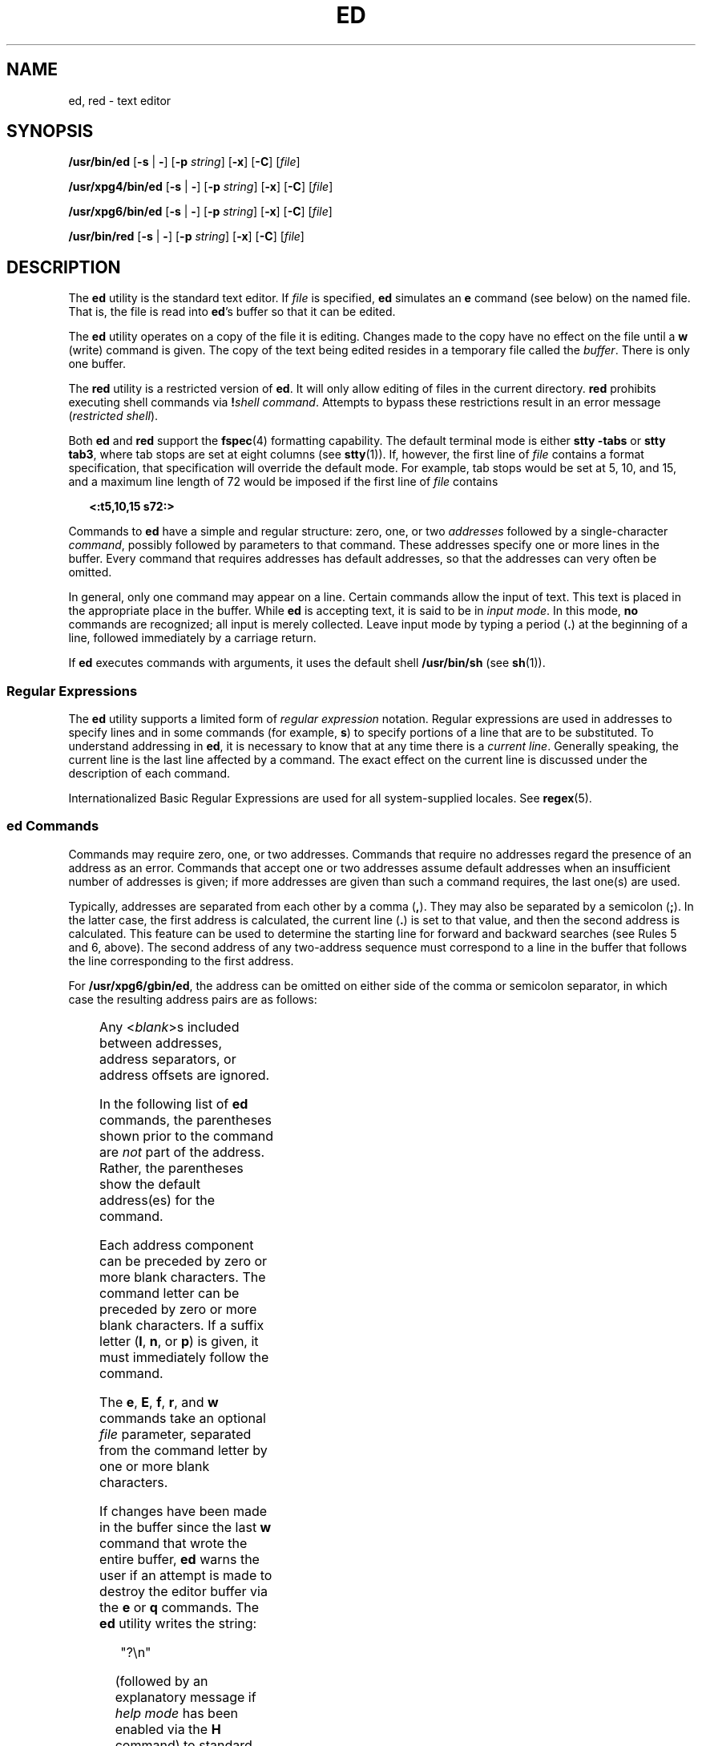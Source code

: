 .\"
.\" Sun Microsystems, Inc. gratefully acknowledges The Open Group for
.\" permission to reproduce portions of its copyrighted documentation.
.\" Original documentation from The Open Group can be obtained online at
.\" http://www.opengroup.org/bookstore/.
.\"
.\" The Institute of Electrical and Electronics Engineers and The Open
.\" Group, have given us permission to reprint portions of their
.\" documentation.
.\"
.\" In the following statement, the phrase ``this text'' refers to portions
.\" of the system documentation.
.\"
.\" Portions of this text are reprinted and reproduced in electronic form
.\" in the SunOS Reference Manual, from IEEE Std 1003.1, 2004 Edition,
.\" Standard for Information Technology -- Portable Operating System
.\" Interface (POSIX), The Open Group Base Specifications Issue 6,
.\" Copyright (C) 2001-2004 by the Institute of Electrical and Electronics
.\" Engineers, Inc and The Open Group.  In the event of any discrepancy
.\" between these versions and the original IEEE and The Open Group
.\" Standard, the original IEEE and The Open Group Standard is the referee
.\" document.  The original Standard can be obtained online at
.\" http://www.opengroup.org/unix/online.html.
.\"
.\" This notice shall appear on any product containing this material.
.\"
.\" The contents of this file are subject to the terms of the
.\" Common Development and Distribution License (the "License").
.\" You may not use this file except in compliance with the License.
.\"
.\" You can obtain a copy of the license at usr/src/OPENSOLARIS.LICENSE
.\" or http://www.opensolaris.org/os/licensing.
.\" See the License for the specific language governing permissions
.\" and limitations under the License.
.\"
.\" When distributing Covered Code, include this CDDL HEADER in each
.\" file and include the License file at usr/src/OPENSOLARIS.LICENSE.
.\" If applicable, add the following below this CDDL HEADER, with the
.\" fields enclosed by brackets "[]" replaced with your own identifying
.\" information: Portions Copyright [yyyy] [name of copyright owner]
.\"
.\"
.\" Copyright 1989 AT&T
.\" Portions Copyright (c) 1992, X/Open Company Limited.  All Rights Reserved.
.\" Copyright (c) 2003, Sun Microsystems, Inc.
.\"
.TH ED 1 "Dec 10, 2003"
.SH NAME
ed, red \- text editor
.SH SYNOPSIS
.LP
.nf
\fB/usr/bin/ed\fR [\fB-s\fR | \fB-\fR] [\fB-p\fR \fIstring\fR] [\fB-x\fR] [\fB-C\fR] [\fIfile\fR]
.fi

.LP
.nf
\fB/usr/xpg4/bin/ed\fR [\fB-s\fR | \fB-\fR] [\fB-p\fR \fIstring\fR] [\fB-x\fR] [\fB-C\fR] [\fIfile\fR]
.fi

.LP
.nf
\fB/usr/xpg6/bin/ed\fR [\fB-s\fR | \fB-\fR] [\fB-p\fR \fIstring\fR] [\fB-x\fR] [\fB-C\fR] [\fIfile\fR]
.fi

.LP
.nf
\fB/usr/bin/red\fR [\fB-s\fR | \fB-\fR] [\fB-p\fR \fIstring\fR] [\fB-x\fR] [\fB-C\fR] [\fIfile\fR]
.fi

.SH DESCRIPTION
.sp
.LP
The \fBed\fR utility is the standard text editor. If \fIfile\fR is specified,
\fBed\fR simulates an \fBe\fR command (see below) on the named file. That is,
the file is read into \fBed\fR's buffer so that it can be edited.
.sp
.LP
The \fBed\fR utility operates on a copy of the file it is editing. Changes made
to the copy have no effect on the file until a \fBw\fR (write) command is
given. The copy of the text being edited resides in a temporary file called the
\fIbuffer\fR. There is only one buffer.
.sp
.LP
The \fBred\fR utility is a restricted version of \fBed\fR. It will only allow
editing of files in the current directory. \fBred\fR prohibits executing shell
commands via \fB!\fR\fIshell command\fR. Attempts to bypass these restrictions
result in an error message (\fIrestricted shell\fR).
.sp
.LP
Both \fBed\fR and \fBred\fR support the \fBfspec\fR(4) formatting capability.
The default terminal mode is either \fBstty\fR \fB-tabs\fR or \fBstty tab3\fR,
where tab stops are set at eight columns (see \fBstty\fR(1)). If, however, the
first line of \fIfile\fR contains a format specification, that specification
will override the default mode. For example, tab stops would be set at 5, 10,
and 15, and a maximum line length of 72 would be imposed if the first line of
\fIfile\fR contains
.sp
.in +2
.nf
\fB<:t5,10,15 s72:>\fR
.fi
.in -2
.sp

.sp
.LP
Commands to \fBed\fR have a simple and regular structure: zero, one, or two
\fIaddresses\fR followed by a single-character \fIcommand\fR, possibly followed
by parameters to that command. These addresses specify one or more lines in the
buffer. Every command that requires addresses has default addresses, so that
the addresses can very often be omitted.
.sp
.LP
In general, only one command may appear on a line. Certain commands allow the
input of text. This text is placed in the appropriate place in the buffer.
While \fBed\fR is accepting text, it is said to be in \fIinput mode\fR. In this
mode, \fBno\fR commands are recognized; all input is merely collected. Leave
input mode by typing a period (\fB\&.\fR) at the beginning of a line, followed
immediately by a carriage return.
.sp
.LP
If \fBed\fR executes commands with arguments, it uses the default shell
\fB/usr/bin/sh\fR (see \fBsh\fR(1)).
.SS "Regular Expressions"
.sp
.LP
The \fBed\fR utility supports a limited form of \fIregular expression\fR
notation. Regular expressions are used in addresses to specify lines and in
some commands (for example, \fBs\fR) to specify portions of a line that are to
be substituted. To understand addressing in \fBed\fR, it is necessary to know
that at any time there is a \fIcurrent line\fR. Generally speaking, the current
line is the last line affected by a command. The exact effect on the current
line is discussed under the description of each command.
.sp
.LP
Internationalized Basic Regular Expressions are used for all system-supplied
locales. See \fBregex\fR(5).
.SS "ed Commands"
.sp
.LP
Commands may require zero, one, or two addresses. Commands that require no
addresses regard the presence of an address as an error. Commands that accept
one or two addresses assume default addresses when an insufficient number of
addresses is given; if more addresses are given than such a command requires,
the last one(s) are used.
.sp
.LP
Typically, addresses are separated from each other by a comma (\fB,\fR). They
may also be separated by a semicolon (\fB;\fR). In the latter case, the first
address is calculated, the current line (\fB\&.\fR) is set to that value, and
then the second address is calculated. This feature can be used to determine
the starting line for forward and backward searches (see Rules 5 and 6, above).
The second address of any two-address sequence must correspond to a line in the
buffer that follows the line corresponding to the first address.
.sp
.LP
For \fB/usr/xpg6/gbin/ed\fR, the address can be omitted on either side of the
comma or semicolon separator, in which case the resulting address pairs are as
follows:
.sp

.sp
.TS
box;
c | c
l | l .
Specified	Resulting
_
,	1 , $
_
, addr	1 , addr
_
addr ,	addr , addr
_
;	1 ; $
_
; addr	1 ; addr
_
addr ;	addr ; addr
.TE

.sp
.LP
Any <\fIblank\fR>s included between addresses, address separators, or address
offsets are ignored.
.sp
.LP
In the following list of \fBed\fR commands, the parentheses shown prior to the
command are \fInot\fR part of the address. Rather, the parentheses show the
default address(es) for the command.
.sp
.LP
Each address component can be preceded by zero or more blank characters. The
command letter can be preceded by zero or more blank characters. If a suffix
letter (\fBl\fR, \fBn\fR, or \fBp\fR) is given, it must immediately follow the
command.
.sp
.LP
The \fBe\fR, \fBE\fR, \fBf\fR, \fBr\fR, and \fBw\fR commands take an optional
\fIfile\fR parameter, separated from the command letter by one or more blank
characters.
.sp
.LP
If changes have been made in the buffer since the last \fBw\fR command that
wrote the entire buffer, \fBed\fR warns the user if an attempt is made to
destroy the editor buffer via the \fBe\fR or \fBq\fR commands. The \fBed\fR
utility writes the string:
.sp
.in +2
.nf
"?\en"
.fi
.in -2
.sp

.sp
.LP
(followed by an explanatory message if \fIhelp mode\fR has been enabled via the
\fBH\fR command) to standard output and continues in command mode with the
current line number unchanged. If the \fBe\fR or \fBq\fR command is repeated
with no intervening command, \fBed\fR takes effect.
.sp
.LP
If an end-of-file is detected on standard input when a command is expected, the
\fBed\fR utility acts as if a \fBq\fR command had been entered.
.sp
.LP
It is generally illegal for more than one command to appear on a line. However,
any command (except \fBe\fR, \fBf\fR, \fBr\fR, or \fBw\fR) may be suffixed by
\fBl\fR, \fBn\fR, or \fBp\fR in which case the current line is either listed,
numbered or written, respectively, as discussed below under the \fBl\fR,
\fBn\fR, and \fBp\fR commands.
.sp
.ne 2
.na
\fB\fB(.)a\fR\fR
.ad
.br
.na
\fB<\fItext\fR> \fR
.ad
.br
.na
\fB\fB\&.\fR\fR
.ad
.RS 11n
The \fBa\fRppend command accepts zero or more lines of text and appends it
after the addressed line in the buffer. The current line (\fB\&.\fR) is left at
the last inserted line, or, if there were none, at the addressed line. Address
0 is legal for this command: it causes the ``appended'' text to be placed at
the beginning of the buffer. The maximum number of characters that may be
entered from a terminal is 256 per line (including the new-line character).
.RE

.sp
.ne 2
.na
\fB\fB(.,.)c\fR\fR
.ad
.br
.na
\fB<\fItext\fR>\fR
.ad
.br
.na
\fB\fB\&.\fR\fR
.ad
.RS 11n
The \fBc\fRhange command deletes the addressed lines from the buffer, then
accepts zero or more lines of text that replaces these lines in the buffer. The
current line (\fB\&.\fR) is left at the last line input, or, if there were
none, at the first line that was not deleted. If the lines deleted were
originally at the end of the buffer, the current line number will be set to the
address of the new last line. If no lines remain in the buffer, the current
line number will be set to 0.
.sp
.ne 2
.na
\fB\fB/usr/xpg4/bin/ed\fR\fR
.ad
.RS 20n
Address 0 is not legal for this command.
.RE

.sp
.ne 2
.na
\fB\fB/usr/xpg6/bin/ed\fR\fR
.ad
.RS 20n
Address 0 is valid for this command. It is interpreted as if the address 1 were
specified.
.RE

.RE

.sp
.ne 2
.na
\fB\fBC\fR\fR
.ad
.RS 11n
Same as the \fBX\fR command, described later, except that \fBed\fR assumes all
text read in for the \fBe\fR and \fBr\fR commands is encrypted unless a null
key is typed in.
.RE

.sp
.ne 2
.na
\fB\fB(.,.)d\fR\fR
.ad
.RS 11n
The \fBd\fRelete command deletes the addressed lines from the buffer. The line
after the last line deleted becomes the current line. If the lines deleted were
originally at the end of the buffer, the new last line becomes the current
line. If no lines remain in the buffer, the current line number will be set to
0.
.RE

.sp
.ne 2
.na
\fB\fBe\fR \fIfile\fR\fR
.ad
.RS 11n
The \fBe\fRdit command deletes the entire contents of the buffer and then reads
the contents of \fIfile\fR into the buffer. The current line (\fB\&.\fR) is set
to the last line of the buffer. If \fIfile\fR is not given, the currently
remembered file name, if any, is used (see the \fBf\fR command). The number of
bytes read will be written to standard output, unless the \fB-s\fR option was
specified, in the following format:
.sp
\fB"%d\en"\fR <\fInumber of bytes read\fR>
.sp
\fIfile\fR is remembered for possible use as a default file name in subsequent
\fBe\fR, \fBE\fR, \fBr\fR, and \fBw\fR commands. If \fIfile\fR is replaced by
\fB!\fR, the rest of the line is taken to be a shell ( \fBsh\fR(1)) command
whose output is to be read. Such a shell command is \fInot\fR remembered as the
current file name.  See also DIAGNOSTICS below. All marks are discarded upon
the completion of a successful \fBe\fR command. If the buffer has changed since
the last time the entire buffer was written, the user is warned, as described
previously.
.RE

.sp
.ne 2
.na
\fB\fBE\fR \fIfile\fR\fR
.ad
.RS 11n
The \fBE\fRdit command is like \fBe\fR, except that the editor does not check
to see if any changes have been made to the buffer since the last \fBw\fR
command.
.RE

.sp
.ne 2
.na
\fB\fBf\fR \fIfile\fR\fR
.ad
.RS 11n
If \fIfile\fR is given, the \fBf\fR command changes the currently remembered
path name to \fIfile\fR. Whether the name is changed or not, the \fBf\fR
command then writes the (possibly new) currently remembered path name to the
standard output in the following format:
.sp
\fB"%s\en"\fR\fIpathname\fR
.sp
The current line number is unchanged.
.RE

.sp
.ne 2
.na
\fB\fB(1,$)g/\fR\fIRE\fR\fB/\fR\fIcommand list\fR\fR
.ad
.RS 26n
In the \fBg\fRlobal command, the first step is to mark every line that matches
the given \fIRE\fR. Then, for every such line, the given \fIcommand list\fR is
executed with the current line (\fB\&.\fR) initially set to that line. When the
\fBg\fR command completes, the current line number has the value assigned by
the last command in the command list. If there were no matching lines, the
current line number is not changed. A single command or the first of a list of
commands appears on the same line as the global command. All lines of a
multi-line list except the last line must be ended with a backslash
(\fB\e\fR\|); \fBa\fR, \fBi\fR, and \fBc\fR commands and associated input are
permitted. The \fB\&.\fR terminating input mode may be omitted if it would be
the last line of the \fIcommand list\fR. An empty \fIcommand list\fR is
equivalent to the \fBp\fR command. The \fBg\fR, \fBG\fR, \fBv\fR, \fBV\fR, and
\fB!\fR commands are \fInot\fR permitted in the \fIcommand list\fR. See also
the NOTES and the last paragraph before FILES below. Any character other than
space or newline can be used instead of a slash to delimit the \fIRE\fR. Within
the \fIRE\fR, the \fIRE\fR delimiter itself can be used as a literal character
if it is preceded by a backslash.
.RE

.sp
.ne 2
.na
\fB\fB(1,$)G/\fR\fIRE\fR\fB/\fR\fR
.ad
.RS 26n
In the interactive \fBG\fRlobal command, the first step is to mark every line
that matches the given \fIRE\fR. Then, for every such line, that line is
written to standard output, the current line (\fB\&.\fR) is changed to that
line, and any \fIone\fR command (other than one of the \fBa\fR, \fBc\fR,
\fBi\fR, \fBg\fR, \fBG\fR, \fBv\fR, and \fBV\fR commands) may be input and is
executed. After the execution of that command, the next marked line is written,
and so on. A new-line acts as a null command. An \fB&\fR causes the
re-execution of the most recent non-null command executed within the current
invocation of \fBG\fR. \fBNote:\fR  The commands input as part of the execution
of the \fBG\fR command may address and affect \fBany\fR lines in the buffer.
The final value of the current line number is the value set by the last command
successfully executed. (Notice that the last command successfully executed is
the \fBG\fR command itself if a command fails or the null command is
specified.) If there were no matching lines, the current line number is not
changed. The \fBG\fR command can be terminated by a \fBSIGINT\fR signal. The
\fBG\fR command can be terminated by an interrupt signal (ASCII DEL or BREAK).
Any character other than space or newline can be used instead of a slash to
delimit the \fIRE\fR. Within the \fIRE\fR, the \fIRE\fR delimiter itself can be
used as a literal character if it is preceded by a backslash.
.RE

.sp
.ne 2
.na
\fB\fBh\fR\fR
.ad
.RS 26n
The \fBhelp\fR command gives a short error message that explains the reason for
the most recent \fB?\fR diagnostic. The current line number is unchanged.
.RE

.sp
.ne 2
.na
\fB\fBH\fR\fR
.ad
.RS 26n
The \fBHelp\fR command causes \fBed\fR to enter a mode in which error messages
are written for all subsequent \fB?\fR diagnostics. It also explains the
previous \fB?\fR if there was one. The \fBH\fR command alternately turns this
mode on and off; it is initially off. The current line number is unchanged.
.RE

.sp
.ne 2
.na
\fB\fB(.,.)i\fR\fR
.ad
.br
.na
\fB<\fItext\fR>\fR
.ad
.br
.na
\fB\fB\&.\fR\fR
.ad
.RS 26n
The \fBinsert\fR command accepts zero or more lines of text and inserts it
before the addressed line in the buffer. The current line (\fB\&.\fR) is left
at the last inserted line, or, if there were none, at the addressed line. This
command differs from the \fBa\fR command only in the placement of the input
text. The maximum number of characters that may be entered from a terminal is
256 per line (including the new-line character).
.sp
.ne 2
.na
\fB\fB/usr/xpg4/bin/ed\fR\fR
.ad
.RS 20n
Address 0 is not legal for this command.
.RE

.sp
.ne 2
.na
\fB\fB/usr/xpg6/bin/ed\fR\fR
.ad
.RS 20n
Address 0 is valid for this command. It is interpreted as if the address 1 were
specified.
.RE

.RE

.sp
.ne 2
.na
\fB\fB(.,.+1)j\fR\fR
.ad
.RS 26n
The \fBj\fRoin command joins contiguous lines by removing the appropriate
new-line characters. If exactly one address is given, this command does
nothing. If lines are joined, the current line number is set to the address of
the joined line. Otherwise, the current line number is unchanged.
.RE

.sp
.ne 2
.na
\fB\fB(.)k\fR\fIx\fR\fR
.ad
.RS 26n
The mar\fBk\fR command marks the addressed line with name \fIx\fR, which must
be an ASCII lower-case letter (\fBa\fR\fB-\fR\fBz\fR). The address \fI a\'x\fR
then addresses this line. The current line (\fB\&.\fR) is unchanged.
.RE

.sp
.ne 2
.na
\fB\fB(.,.)l\fR\fR
.ad
.RS 26n
The \fBl\fR command writes to standard output the addressed lines in a visually
unambiguous form. The characters ( \fB\e\e\fR, \fB\ea\fR, \fB\eb\fR, \fB\ef\fR,
\fB\er\fR, \fB\et\fR, \fB\ev\fR) are written as the corresponding escape
sequence. The \fB\en\fR in that table is not applicable. Non-printable
characters not in the table are written as one three-digit octal number (with a
preceding backslash character) for each byte in the character, with the most
significant byte first.
.sp
Long lines are folded, with the point of folding indicated by writing
backslash/newline character. The length at which folding occurs is unspecified,
but should be appropriate for the output device. The end of each line is marked
with a \fB$\fR. When using the \fB/usr/xpg6/bin/ed\fR command, the end of each
line is marked with a \fB$\fR due to folding, and \fB$\fR characters within the
text are written with a preceding backslash. An \fBl\fR command can be appended
to any other command other than \fBe\fR, \fBE\fR, \fBf\fR, \fBq\fR, \fBQ\fR,
\fBr\fR, \fBw\fR, or \fB!\fR. The current line number is set to the address of
the last line written.
.RE

.sp
.ne 2
.na
\fB\fB(.,.)m\fR\fIa\fR\fR
.ad
.RS 26n
The \fBm\fRove command repositions the addressed line(s) after the line
addressed by \fIa\fR. Address 0 is legal for \fIa\fR and causes the addressed
line(s) to be moved to the beginning of the file. It is an error if address
\fIa\fR falls within the range of moved lines. The current line (\fB\&.\fR) is
left at the last line moved.
.RE

.sp
.ne 2
.na
\fB\fB(.,.)n\fR\fR
.ad
.RS 26n
The \fBn\fRumber command writes the addressed lines, preceding each line by its
line number and a tab character. The current line (\fB\&.\fR) is left at the
last line written. The \fBn\fR command may be appended to any command other
than \fBe\fR, \fBE\fR, \fBf\fR, \fBq\fR, \fBQ\fR, \fBr\fR, \fBw\fR, or \fB!\fR.
.RE

.sp
.ne 2
.na
\fB\fB(.,.)p\fR\fR
.ad
.RS 26n
The \fBp\fRrint command writes the addressed lines to standard output. The
current line (\fB\&.\fR) is left at the last line written. The \fBp\fR command
may be appended to any command other than \fBe\fR, \fBE\fR, \fBf\fR, \fBq\fR,
\fBQ\fR, \fBr\fR, \fBw\fR, or \fB!\fR. For example, \fBdp\fR deletes the
current line and writes the new current line.
.RE

.sp
.ne 2
.na
\fB\fBP\fR\fR
.ad
.RS 26n
The \fBP\fR command causes \fBed\fR to prompt with an asterisk (\fB*\fR) (or
\fIstring\fR, if \fB-p\fR is specified) for all subsequent commands. The
\fBP\fR command alternatively turns this mode on and off; it is initially on if
the \fB-p\fR option is specified, otherwise off. The current line is unchanged.
.RE

.sp
.ne 2
.na
\fB\fBq\fR\fR
.ad
.RS 26n
The \fBq\fRuit command causes \fBed\fR to exit. If the buffer has changed since
the last time the entire buffer was written, the user is warned. See
DIAGNOSTICS.
.RE

.sp
.ne 2
.na
\fB\fBQ\fR\fR
.ad
.RS 26n
The editor exits without checking if changes have been made in the buffer since
the last \fBw\fR command.
.RE

.sp
.ne 2
.na
\fB\fB($)r\fR \fIfile\fR\fR
.ad
.RS 26n
The \fBr\fRead command reads the contents of \fIfile\fR into the buffer. If
\fIfile\fR is not given, the currently remembered file name, if any, is used
(see the \fBe\fR and \fBf\fR commands). The currently remembered file name is
\fBnot\fR changed unless \fIfile\fR is the very first file name mentioned since
\fBed\fR was invoked. Address 0 is legal for \fBr\fR and causes the file to be
read in at the beginning of the buffer. If the read is successful and the
\fB-s\fR option was not specified, the number of characters read is written to
standard output in the following format:
.sp
.in +2
.nf
\fB%d\en\fR, <\fInumber of bytes read\fR>
.fi
.in -2
.sp

The current line (\fB\&.\fR) is set to the last line read. If \fIfile\fR is
replaced by \fB!\fR, the rest of the line is taken to be a shell command (see
\fBsh\fR(1)) whose output is to be read. For example, \fB$r !ls\fR appends the
current directory to the end of the file being edited. Such a shell command is
\fBnot\fR remembered as the current file name.
.RE

.sp
.ne 2
.na
\fB\fB(.,.)s/\fR\fIRE\fR\fB/\fR\fIreplacement\fR\fB/\fR\fR
.ad
.br
.na
\fB\fB(.,.)s/\fR\fIRE\fR\fB/\fR\fIreplacement\fR\fB/\fR\fIcount\fR,
\fIcount\fR=[\fB1-2047\fR]\fR
.ad
.br
.na
\fB\fB(.,.)s/\fR\fIRE\fR\fB/\fR\fIreplacement\fR\fB/g\fR\fR
.ad
.br
.na
\fB\fB(.,.)s/\fR\fIRE\fR\fB/\fR\fIreplacement\fR\fB/l\fR\fR
.ad
.br
.na
\fB\fB(.,.)s/\fR\fIRE\fR\fB/\fR\fIreplacement\fR\fB/n\fR\fR
.ad
.br
.na
\fB\fB(.,.)s/\fR\fIRE\fR\fB/\fR\fIreplacement\fR\fB/p\fR\fR
.ad
.sp .6
.RS 4n
The \fBs\fRubstitute command searches each addressed line for an occurrence of
the specified \fIRE\fR. Zero or more substitution commands can be specified. In
each line in which a match is found, all (non-overlapped) matched strings are
replaced by the \fIreplacement\fR if the global replacement indicator \fBg\fR
appears after the command. If the global indicator does not appear, only the
first occurrence of the matched string is replaced. If a number \fIcount\fR
appears after the command, only the \fIcount\fR-th occurrence of the matched
string on each addressed line is replaced. It is an error if the substitution
fails on \fBall\fR addressed lines. Any character other than space or new-line
may be used instead of the slash (\fB/\fR) to delimit the \fIRE\fR and the
\fIreplacement\fR. The current line (\fB\&.\fR) is left at the last line on
which a substitution occurred. Within the \fIRE\fR, the \fIRE\fR delimiter
itself can be used as a literal character if it is preceded by a backslash. See
also the last paragraph before FILES below.
.sp
An ampersand (\fB&\fR) appearing in the \fIreplacement\fR is replaced by the
string matching the \fIRE\fR on the current line. The special meaning of
\fB&\fR in this context may be suppressed by preceding it by \fB\e\fR\|. As a
more general feature, the characters \fB\e\fR\fIn\fR, where \fIn\fR is a digit,
are replaced by the text matched by the \fIn\fR-th regular subexpression of the
specified \fIRE\fR enclosed between \fB\e(\fR and \fB\e)\fR\&. When nested
parenthesized subexpressions are present, \fIn\fR is determined by counting
occurrences of \fB\e(\fR starting from the left. When the character \fB%\fR is
the only character in the \fIreplacement\fR, the \fIreplacement\fR used in the
most recent substitute command is used as the \fIreplacement\fR in the current
substitute command. If there was no previous substitute command, the use of
\fB%\fR in this manner is an error. The \fB%\fR loses its special meaning when
it is in a replacement string of more than one character or is preceded by a
\fB\e\fR\|. For each backslash (\e) encountered in scanning \fIreplacement\fR
from beginning to end, the following character loses its special meaning (if
any). It is unspecified what special meaning is given to any character other
than \fB&\fR, \fB\e\fR, \fB%\fR, or digits.
.sp
A line may be split by substituting a new-line character into it. The new-line
in the \fIreplacement\fR must be escaped by preceding it by \fB\e\fR\&. Such
substitution cannot be done as part of a \fBg\fR or \fBv\fR command list. The
current line number is set to the address of the last line on which a
substitution is performed. If no substitution is performed, the current line
number is unchanged. If a line is split, a substitution is considered to have
been performed on each of the new lines for the purpose of determining the new
current line number. A substitution is considered to have been performed even
if the replacement string is identical to the string that it replaces.
.sp
The substitute command supports the following indicators:
.sp
.ne 2
.na
\fB\fIcount\fR\fR
.ad
.RS 9n
Substitute for the \fIcount\fRth occurrence only of the \fIRE\fR found on each
addressed line. \fIcount\fR must be between \fB1\fR-\fB2047\fR.
.RE

.sp
.ne 2
.na
\fB\fBg\fR\fR
.ad
.RS 9n
Globally substitute for all non-overlapping instances of the \fIRE\fR rather
than just the first one. If both \fBg\fR and \fIcount\fR are specified, the
results are unspecified.
.RE

.sp
.ne 2
.na
\fB\fBl\fR\fR
.ad
.RS 9n
Write to standard output the final line in which a substitution was made. The
line is written in the format specified for the \fBl\fR command.
.RE

.sp
.ne 2
.na
\fB\fBn\fR\fR
.ad
.RS 9n
Write to standard output the final line in which a substitution was made. The
line is written in the format specified for the \fBn\fR command.
.RE

.sp
.ne 2
.na
\fB\fBp\fR\fR
.ad
.RS 9n
Write to standard output the final line in which a substitution was made. The
line will be written in the format specified for the \fBp\fR command.
.RE

.RE

.sp
.ne 2
.na
\fB\fB(.,.)t\fR\fIa\fR\fR
.ad
.sp .6
.RS 4n
This command acts just like the \fBm\fR command, except that a \fIcopy\fR of
the addressed lines is placed after address \fBa\fR (which may be 0). The
current line (\fB\&.\fR) is left at the last line copied.
.RE

.sp
.ne 2
.na
\fB\fBu\fR\fR
.ad
.sp .6
.RS 4n
The \fBu\fRndo command nullifies the effect of the most recent command that
modified anything in the buffer, namely the most recent \fBa\fR, \fBc\fR,
\fBd\fR, \fBg\fR, \fBi\fR, \fBj\fR, \fBm\fR, \fBr\fR, \fBs\fR, \fBt\fR,
\fBu\fR, \fBv\fR, \fBG\fR, or \fBV\fR command. All changes made to the buffer
by a \fBg\fR, \fBG\fR, \fBv\fR, or \fBV\fR global command is undone as a single
change.If no changes were made by the global command (such as with \fBg/\fR
\fIRE\fR\fB/p\fR), the \fBu\fR command has no effect. The current line number
is set to the value it had  immediately before the  command being undone
started.
.RE

.sp
.ne 2
.na
\fB\fB(1,$)v/\fR\fIRE\fR\fB/\fR\fIcommand list\fR\fR
.ad
.sp .6
.RS 4n
This command is the same as the global command \fBg\fR, except that the lines
marked during the first step are those that do \fBnot\fR match the \fIRE\fR.
.RE

.sp
.ne 2
.na
\fB\fB(1,$)V/\fR\fIRE\fR\fB/\fR\fR
.ad
.sp .6
.RS 4n
This command is the same as the interactive global command \fBG\fR, except that
the lines that are marked during the first step are those that do \fBnot\fR
match the \fIRE\fR.
.RE

.sp
.ne 2
.na
\fB\fB(1,$)w\fR \fIfile\fR\fR
.ad
.sp .6
.RS 4n
The \fBw\fRrite command writes the addressed lines into \fIfile\fR. If
\fIfile\fR does not exist, it is created with mode \fB666\fR (readable and
writable by everyone), unless your file creation mask dictates otherwise. See
the description of the \fBumask\fR special command on \fBsh\fR(1). The
currently remembered file name is \fBnot\fR changed unless \fIfile\fR is the
very first file name mentioned since \fBed\fR was invoked. If no file name is
given, the currently remembered file name, if any, is used (see the \fBe\fR and
\fBf\fR commands). The current line (\fB\&.\fR) is unchanged. If the command is
successful, the number of characters written is printed, unless the \fB-s\fR
option is specified in the following format:
.sp
.in +2
.nf
\fB"%d\en",\fR<\fInumber of bytes written\fR>
.fi
.in -2
.sp

If \fIfile\fR is replaced by \fB!\fR, the rest of the line is taken to be a
shell (see \fBsh\fR(1)) command whose standard input is the addressed lines.
Such a shell command is \fInot\fR remembered as the current path name. This
usage of the write command with \fB!\fR is to be considered as a ``last \fBw\fR
command that wrote the entire buffer''.
.RE

.sp
.ne 2
.na
\fB\fB(1,$)W\fR \fIfile\fR\fR
.ad
.RS 19n
This command is the same as the \fBw\fRrite command above, except that it
appends the addressed lines to the end of \fIfile\fR if it exists. If
\fIfile\fR does not exist, it is created as described above for the \fBw\fR
command.
.RE

.sp
.ne 2
.na
\fB\fBX\fR\fR
.ad
.RS 19n
An educated guess is made to determine whether text read for the \fBe\fR and
\fBr\fR commands is encrypted. A null key turns off encryption. Subsequent
\fBe\fR, \fBr\fR, and \fBw\fR commands will use this key to encrypt or decrypt
the text. An explicitly empty key turns off encryption. Also, see the \fB-x\fR
option of \fBed\fR.
.RE

.sp
.ne 2
.na
\fB\fB($)=\fR\fR
.ad
.RS 19n
The line number of the addressed line is written to standard output in the
following format:
.sp
.in +2
.nf
\fB"%d\en"\fR<\fIline number\fR>
.fi
.in -2
.sp

The current line number is unchanged by this command.
.RE

.sp
.ne 2
.na
\fB\fB!\fR\fIshell command\fR\fR
.ad
.RS 19n
The remainder of the line after the \fB!\fR is sent to the UNIX system shell
(see \fBsh\fR(1)) to be interpreted as a command. Within the text of that
command, the unescaped character \fB%\fR is replaced with the remembered file
name. If a \fB!\fR appears as the first character of the shell command, it is
replaced with the text of the previous shell command. Thus, \fB!!\fR repeats
the last shell command. If any replacements of \fB%\fR or \fB!\fR are
performed, the modified line is written to the standard output before
\fIcommand\fR is executed. The \fB!\fR command will write:
.sp
\fB"!\en"\fR
.sp
to standard output upon completion, unless the \fB-s\fR option is specified.
The current line number is unchanged.
.RE

.sp
.ne 2
.na
\fB\fB(.+1)\fR<new-line>\fR
.ad
.RS 19n
An address alone on a line causes the addressed line to be written. A new-line
alone is equivalent to \fB\&.+1p\fR. It is useful for stepping forward through
the buffer. The current line number will be set to the address of the written
line.
.RE

.sp
.LP
If an interrupt signal (ASCII DEL or BREAK) is sent, \fBed\fR writes a
"\fB?\en\fR" and returns to \fBits\fR command level.
.sp
.LP
The \fBed\fR utility takes the standard action for all signals with the
following exceptions:
.sp
.ne 2
.na
\fB\fBSIGINT\fR\fR
.ad
.RS 10n
The \fBed\fR utility interrupts its current activity, writes the string
"\fB?\en\fR" to standard output, and returns to command mode.
.RE

.sp
.ne 2
.na
\fB\fBSIGHUP\fR\fR
.ad
.RS 10n
If the buffer is not empty and has changed since the last write, the \fBed\fR
utility attempts to write a copy of the buffer in a file. First, the file named
\fBed.hup\fR in the current directory is used. If that fails, the file named
\fBed.hup\fR in the directory named by the \fBHOME\fR environment variable is
used. In any case, the \fBed\fR utility exits without returning to command
mode.
.RE

.sp
.LP
Some size limitations are in effect: 512 characters in a line, 256 characters
in a global command list, and 255 characters in the path name of a file
(counting slashes). The limit on the number of lines depends on the amount of
user memory. Each line takes 1 word.
.sp
.LP
When reading a file, \fBed\fR discards \fBASCII\fR and \fBNUL\fR characters.
.sp
.LP
If a file is not terminated by a new-line character, \fBed\fR adds one and puts
out a message explaining what it did.
.sp
.LP
If the closing delimiter of an \fBRE\fR or of a replacement string (for
example, \fB/\fR) would be the last character before a new-line, that delimiter
may be omitted, in which case the addressed line is written. The following
pairs of commands are equivalent:
.sp
.ne 2
.na
\fB\fBs/s1/s2\fR\fR
.ad
.RS 11n
\fBs/s1/s2/p\fR
.RE

.sp
.ne 2
.na
\fB\fBg/s1\fR\fR
.ad
.RS 11n
\fBg/s1/p\fR
.RE

.sp
.ne 2
.na
\fB\fB?s1\fR\fR
.ad
.RS 11n
\fB?s1?\fR
.RE

.sp
.LP
If an invalid command is entered, \fBed\fR writes the string:
.sp
.LP
\fB"?\en"\fR
.sp
.LP
(followed by an explanatory message if \fIhelp mode\fR has been enabled by the
\fBH\fR command) to standard output and continues in command mode with the
current line number unchanged.
.SH OPTIONS
.sp
.ne 2
.na
\fB\fB-C\fR\fR
.ad
.RS 13n
Encryption option. The same as the \fB-x\fR option, except that \fBed\fR
simulates a \fBC\fR command. The \fBC\fR command is like the \fBX\fR command,
except that all text read in is assumed to have been encrypted.
.RE

.sp
.ne 2
.na
\fB\fB\fR\fB-p\fR\fIstring\fR \fR
.ad
.RS 13n
Allows the user to specify a prompt string. By default, there is no prompt
string.
.RE

.sp
.ne 2
.na
\fB\fB-s\fR |  \fB-;\fR\fR
.ad
.RS 13n
Suppresses the writing of character counts by \fBe\fR, \fBr\fR, and \fBw\fR
commands, of diagnostics from \fBe\fR and \fBq\fR commands, and of the \fB!\fR
prompt after a \fB!\fR\fIshell command\fR.
.RE

.sp
.ne 2
.na
\fB\fB-x\fR\fR
.ad
.RS 13n
Encryption option. When \fB-x\fR is used, \fBed\fR simulates an \fBX\fR command
and prompts the user for a key. The \fBX\fR command makes an educated guess to
determine whether text read in is encrypted or not. The temporary buffer file
is encrypted also, using a transformed version of the key typed in for the
\fB-x\fR option. See NOTES.
.RE

.SH OPERANDS
.sp
.LP
The following operand is supported:
.sp
.ne 2
.na
\fB\fIfile\fR\fR
.ad
.RS 8n
If \fIfile\fR is specified, \fBed\fR simulates an \fBe\fR command on the file
named by the path name \fIfile\fR before accepting commands from the standard
input.
.RE

.SH USAGE
.sp
.LP
See \fBlargefile\fR(5) for the description of the behavior of \fBed\fR and
\fBred\fR when encountering files greater than or equal to 2 Gbyte ( 2^31
bytes).
.SH ENVIRONMENT VARIABLES
.sp
.LP
See \fBenviron\fR(5) for descriptions of the following environment variables
that affect the execution of \fBed\fR: \fBHOME\fR, \fBLANG\fR, \fBLC_ALL\fR,
\fBLC_CTYPE\fR, \fBLC_COLLATE\fR, \fBLC_MESSAGES\fR, and \fBNLSPATH\fR.
.SH EXIT STATUS
.sp
.LP
The following exit values are returned:
.sp
.ne 2
.na
\fB\fB0\fR\fR
.ad
.RS 6n
Successful completion without any file or command errors.
.RE

.sp
.ne 2
.na
\fB\fB>0\fR\fR
.ad
.RS 6n
An error occurred.
.RE

.SH FILES
.sp
.ne 2
.na
\fB\fB$TMPDIR\fR\fR
.ad
.RS 12n
If this environment variable is not \fINULL\fR, its value is used in place of
\fB/var/tmp\fR as the directory name for the temporary work file.
.RE

.sp
.ne 2
.na
\fB\fB/var/tmp\fR\fR
.ad
.RS 12n
If \fB/var/tmp\fR exists, it is used as the directory name for the temporary
work file.
.RE

.sp
.ne 2
.na
\fB\fB/tmp\fR\fR
.ad
.RS 12n
If the environment variable \fBTMPDIR\fR does not exist or is \fINULL,\fR and
if \fB/var/tmp\fR does not exist, then \fB/tmp\fR is used as the directory name
for the temporary work file.
.RE

.sp
.ne 2
.na
\fB\fBed.hup\fR\fR
.ad
.RS 12n
Work is saved here if the terminal is hung up.
.RE

.SH ATTRIBUTES
.sp
.LP
See \fBattributes\fR(5) for descriptions of the following attributes:
.SS "/usr/bin/ed, /usr/bin/red"
.sp

.sp
.TS
box;
c | c
l | l .
ATTRIBUTE TYPE	ATTRIBUTE VALUE
_
CSI	Enabled
.TE

.SS "/usr/xpg4/bin/ed"
.sp

.sp
.TS
box;
c | c
l | l .
ATTRIBUTE TYPE	ATTRIBUTE VALUE
_
CSI	Enabled
_
Interface Stability	Standard
.TE

.SS "/usr/xpg6/bin/ed"
.sp

.sp
.TS
box;
c | c
l | l .
ATTRIBUTE TYPE	ATTRIBUTE VALUE
_
CSI	Enabled
_
Interface Stability	Standard
.TE

.SH SEE ALSO
.sp
.LP
\fBedit\fR(1), \fBex\fR(1), \fBgrep\fR(1), \fBksh\fR(1),
\fBsed\fR(1), \fBsh\fR(1), \fBstty\fR(1), \fBumask\fR(1), \fBvi\fR(1),
\fBfspec\fR(4), \fBattributes\fR(5), \fBenviron\fR(5), \fBlargefile\fR(5),
\fBregex\fR(5), \fBstandards\fR(5)
.SH DIAGNOSTICS
.sp
.ne 2
.na
\fB\fB?\fR\fR
.ad
.RS 9n
for command errors.
.RE

.sp
.ne 2
.na
\fB\fB?\fR\fIfile\fR\fR
.ad
.RS 9n
for an inaccessible file. Use the \fBh\fRelp and \fBH\fRelp commands for
detailed explanations.
.RE

.sp
.LP
If changes have been made in the buffer since the last \fBw\fR command that
wrote the entire buffer, \fBed\fR warns the user if an attempt is made to
destroy \fBed\fR's buffer via the \fBe\fR or \fBq\fR commands. It writes
\fB?\fR and allows one to continue editing. A second \fBe\fR or \fBq\fR command
at this point will take effect. The \fB-s\fR command-line option inhibits this
feature.
.SH NOTES
.sp
.LP
The \fB-\fR option, although it continues to be supported, has been replaced in
the documentation by the \fB-s\fR option that follows the \fBCommand Syntax
Standard\fR (see \fBIntro\fR(1)).
.sp
.LP
A \fB!\fR command cannot be subject to a \fBg\fR or a \fBv\fR command.
.sp
.LP
The \fB!\fR command and the \fB!\fR escape from the \fBe\fR, \fBr\fR, and
\fBw\fR commands cannot be used if the editor is invoked from a restricted
shell (see \fBsh\fR(1)).
.sp
.LP
The sequence \fB\en\fR in an \fBRE\fR does not match a new-line character.
.sp
.LP
If the editor input is coming from a command file (for example, \fBed\fR
\fIfile\fR \fB<\fR \fIed_cmd_file\fR), the editor exits at the first failure.
.sp
.LP
Loading an alternate \fBmalloc()\fR library using the environment variable
\fBLD_PRELOAD\fR can cause problems for \fB/usr/bin/ed\fR.
